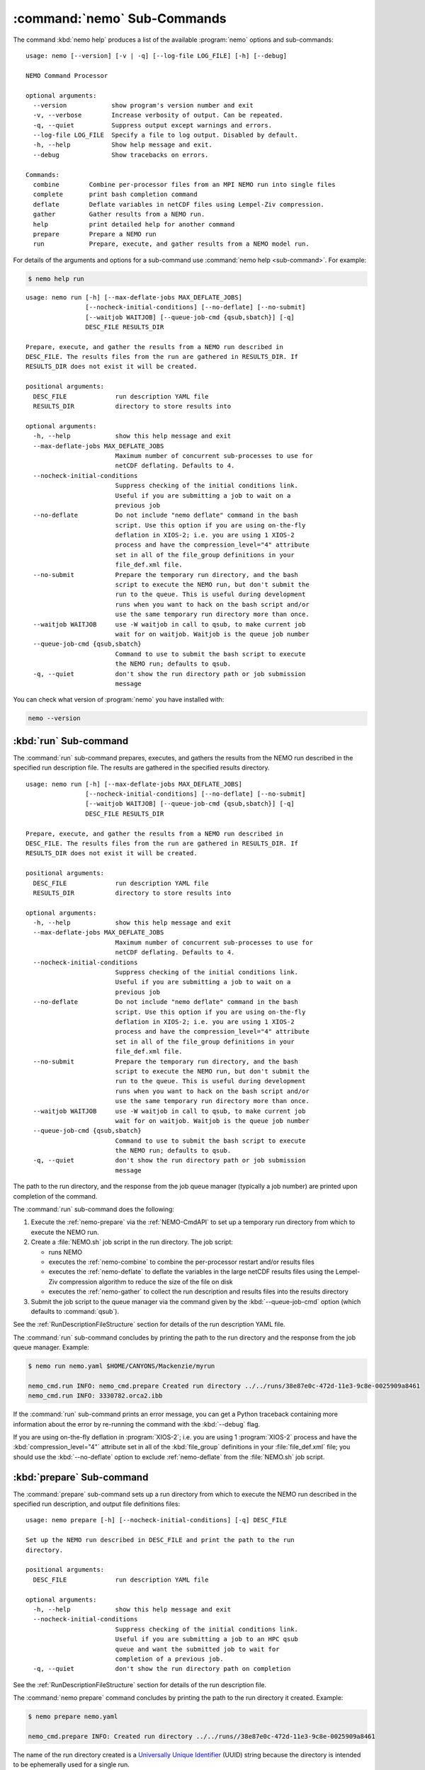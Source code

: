 .. Copyright 2013-2019 The Salish Sea MEOPAR contributors
.. and The University of British Columbia
..
.. Licensed under the Apache License, Version 2.0 (the "License");
.. you may not use this file except in compliance with the License.
.. You may obtain a copy of the License at
..
..    http://www.apache.org/licenses/LICENSE-2.0
..
.. Unless required by applicable law or agreed to in writing, software
.. distributed under the License is distributed on an "AS IS" BASIS,
.. WITHOUT WARRANTIES OR CONDITIONS OF ANY KIND, either express or implied.
.. See the License for the specific language governing permissions and
.. limitations under the License.


.. _NEMO-CmdSubcommands:

****************************
:command:`nemo` Sub-Commands
****************************

The command :kbd:`nemo help` produces a list of the available :program:`nemo` options and sub-commands::

  usage: nemo [--version] [-v | -q] [--log-file LOG_FILE] [-h] [--debug]

  NEMO Command Processor

  optional arguments:
    --version            show program's version number and exit
    -v, --verbose        Increase verbosity of output. Can be repeated.
    -q, --quiet          Suppress output except warnings and errors.
    --log-file LOG_FILE  Specify a file to log output. Disabled by default.
    -h, --help           Show help message and exit.
    --debug              Show tracebacks on errors.

  Commands:
    combine        Combine per-processor files from an MPI NEMO run into single files
    complete       print bash completion command
    deflate        Deflate variables in netCDF files using Lempel-Ziv compression.
    gather         Gather results from a NEMO run.
    help           print detailed help for another command
    prepare        Prepare a NEMO run
    run            Prepare, execute, and gather results from a NEMO model run.

For details of the arguments and options for a sub-command use
:command:`nemo help <sub-command>`.
For example:

.. code-block:: bash

    $ nemo help run

::

    usage: nemo run [-h] [--max-deflate-jobs MAX_DEFLATE_JOBS]
                    [--nocheck-initial-conditions] [--no-deflate] [--no-submit]
                    [--waitjob WAITJOB] [--queue-job-cmd {qsub,sbatch}] [-q]
                    DESC_FILE RESULTS_DIR

    Prepare, execute, and gather the results from a NEMO run described in
    DESC_FILE. The results files from the run are gathered in RESULTS_DIR. If
    RESULTS_DIR does not exist it will be created.

    positional arguments:
      DESC_FILE             run description YAML file
      RESULTS_DIR           directory to store results into

    optional arguments:
      -h, --help            show this help message and exit
      --max-deflate-jobs MAX_DEFLATE_JOBS
                            Maximum number of concurrent sub-processes to use for
                            netCDF deflating. Defaults to 4.
      --nocheck-initial-conditions
                            Suppress checking of the initial conditions link.
                            Useful if you are submitting a job to wait on a
                            previous job
      --no-deflate          Do not include "nemo deflate" command in the bash
                            script. Use this option if you are using on-the-fly
                            deflation in XIOS-2; i.e. you are using 1 XIOS-2
                            process and have the compression_level="4" attribute
                            set in all of the file_group definitions in your
                            file_def.xml file.
      --no-submit           Prepare the temporary run directory, and the bash
                            script to execute the NEMO run, but don't submit the
                            run to the queue. This is useful during development
                            runs when you want to hack on the bash script and/or
                            use the same temporary run directory more than once.
      --waitjob WAITJOB     use -W waitjob in call to qsub, to make current job
                            wait for on waitjob. Waitjob is the queue job number
      --queue-job-cmd {qsub,sbatch}
                            Command to use to submit the bash script to execute
                            the NEMO run; defaults to qsub.
      -q, --quiet           don't show the run directory path or job submission
                            message

You can check what version of :program:`nemo` you have installed with:

.. code-block:: bash

    nemo --version


.. _nemo-run:

:kbd:`run` Sub-command
======================

The :command:`run` sub-command prepares,
executes,
and gathers the results from the NEMO run described in the specified run description file.
The results are gathered in the specified results directory.

::

    usage: nemo run [-h] [--max-deflate-jobs MAX_DEFLATE_JOBS]
                    [--nocheck-initial-conditions] [--no-deflate] [--no-submit]
                    [--waitjob WAITJOB] [--queue-job-cmd {qsub,sbatch}] [-q]
                    DESC_FILE RESULTS_DIR

    Prepare, execute, and gather the results from a NEMO run described in
    DESC_FILE. The results files from the run are gathered in RESULTS_DIR. If
    RESULTS_DIR does not exist it will be created.

    positional arguments:
      DESC_FILE             run description YAML file
      RESULTS_DIR           directory to store results into

    optional arguments:
      -h, --help            show this help message and exit
      --max-deflate-jobs MAX_DEFLATE_JOBS
                            Maximum number of concurrent sub-processes to use for
                            netCDF deflating. Defaults to 4.
      --nocheck-initial-conditions
                            Suppress checking of the initial conditions link.
                            Useful if you are submitting a job to wait on a
                            previous job
      --no-deflate          Do not include "nemo deflate" command in the bash
                            script. Use this option if you are using on-the-fly
                            deflation in XIOS-2; i.e. you are using 1 XIOS-2
                            process and have the compression_level="4" attribute
                            set in all of the file_group definitions in your
                            file_def.xml file.
      --no-submit           Prepare the temporary run directory, and the bash
                            script to execute the NEMO run, but don't submit the
                            run to the queue. This is useful during development
                            runs when you want to hack on the bash script and/or
                            use the same temporary run directory more than once.
      --waitjob WAITJOB     use -W waitjob in call to qsub, to make current job
                            wait for on waitjob. Waitjob is the queue job number
      --queue-job-cmd {qsub,sbatch}
                            Command to use to submit the bash script to execute
                            the NEMO run; defaults to qsub.
      -q, --quiet           don't show the run directory path or job submission
                            message

The path to the run directory,
and the response from the job queue manager
(typically a job number)
are printed upon completion of the command.

The :command:`run` sub-command does the following:

#. Execute the :ref:`nemo-prepare` via the :ref:`NEMO-CmdAPI` to set up a temporary run directory from which to execute the NEMO run.
#. Create a :file:`NEMO.sh` job script in the run directory.
   The job script:

   * runs NEMO
   * executes the :ref:`nemo-combine` to combine the per-processor restart and/or results files
   * executes the :ref:`nemo-deflate` to deflate the variables in the large netCDF results files using the Lempel-Ziv compression algorithm to reduce the size of the file on disk
   * executes the :ref:`nemo-gather` to collect the run description and results files into the results directory

#. Submit the job script to the queue manager via the command given by the :kbd:`--queue-job-cmd` option
   (which defaults to :command:`qsub`).

See the :ref:`RunDescriptionFileStructure` section for details of the run description YAML file.

The :command:`run` sub-command concludes by printing the path to the run directory and the response from the job queue manager.
Example:

.. code-block:: bash

    $ nemo run nemo.yaml $HOME/CANYONS/Mackenzie/myrun

    nemo_cmd.run INFO: nemo_cmd.prepare Created run directory ../../runs/38e87e0c-472d-11e3-9c8e-0025909a8461
    nemo_cmd.run INFO: 3330782.orca2.ibb

If the :command:`run` sub-command prints an error message,
you can get a Python traceback containing more information about the error by re-running the command with the :kbd:`--debug` flag.

If you are using on-the-fly deflation in :program:`XIOS-2`;
i.e. you are using 1 :program:`XIOS-2` process and have the :kbd:`compression_level="4"` attribute set in all of the :kbd:`file_group` definitions in your :file:`file_def.xml` file;
you should use the :kbd:`--no-deflate` option to exclude :ref:`nemo-deflate` from the :file:`NEMO.sh` job script.


.. _nemo-prepare:

:kbd:`prepare` Sub-command
==========================

The :command:`prepare` sub-command sets up a run directory from which to execute the NEMO run described in the specified run description,
and output file definitions files::

  usage: nemo prepare [-h] [--nocheck-initial-conditions] [-q] DESC_FILE

  Set up the NEMO run described in DESC_FILE and print the path to the run
  directory.

  positional arguments:
    DESC_FILE             run description YAML file

  optional arguments:
    -h, --help            show this help message and exit
    --nocheck-initial-conditions
                          Suppress checking of the initial conditions link.
                          Useful if you are submitting a job to an HPC qsub
                          queue and want the submitted job to wait for
                          completion of a previous job.
    -q, --quiet           don't show the run directory path on completion

See the :ref:`RunDescriptionFileStructure` section for details of the run description file.

The :command:`nemo prepare` command concludes by printing the path to the run directory it created.
Example:

.. code-block:: bash

    $ nemo prepare nemo.yaml

    nemo_cmd.prepare INFO: Created run directory ../../runs//38e87e0c-472d-11e3-9c8e-0025909a8461

The name of the run directory created is a `Universally Unique Identifier`_
(UUID)
string because the directory is intended to be ephemerally used for a single run.

.. _Universally Unique Identifier: https://en.wikipedia.org/wiki/Universally_unique_identifier

If the :command:`nemo prepare` command prints an error message,
you can get a Python traceback containing more information about the error by re-running the command with the :kbd:`--debug` flag.


Run Directory Contents
----------------------

The run directory contains:

* The run description file provided on the command line.

* A :file:`namelist_cfg`
  (the file name required by NEMO)
  file that is constructed by concatenating the namelist segments listed in the run description file
  (see :ref:`RunDescriptionFileStructure`).

* A symlink to the :file:`EXP00/namelist_ref` file in the directory of the NEMO configuration given by the :kbd:`config name` and :kbd:`NEMO code config` keys in the run description file is also created to provide default values to be used for any namelist variables not included in the namelist segments listed in the run description file.

* A symlink called :file:`bathy_meter.nc`
  (the file name required by NEMO)
  to the bathymetry file specified in the :kbd:`grid` section of the run description file.

* A symlink called :file:`coordinates.nc`
  (the file name required by NEMO)
  to the grid coordinates file specified in the :kbd:`grid` section of the run description file.

* A file called :file:`domain_def.xml`
  (the file name required by NEMO)
  that contains the XIOS output server domain definitions for the run.
  The file that is copied to :file:`domain_def.xml` is specified in the :kbd:`output` section of the run description file.

* A file called :file:`field_def.xml`
  (the file name required by NEMO)
  that contains the XIOS output server field definitions for the run.
  The file that is copied to :file:`field_def.xml` is specified in the :kbd:`output` section of the run description file.

* A file called :file:`iodefs.xml`
  (the file name required by NEMO).
  that file specifies the output files and variables they contain for the run.
  The file that is copied to :file:`iodefs.xml` is specified in the :kbd:`output` section of the run description file.
  It is also sometimes referred to as the NEMO IOM defs file.

* The :file:`nemo.exe` executable found in the :file:`BLD/bin/` directory of the NEMO configuration given by the :kbd:`config name` and :kbd:`NEMO code config` keys in the run description file.
  :command:`nemo prepare` aborts with an error message and exit code 2 if the :file:`nemo.exe` file is not found.
  In that case the run directory is not created.

* The :file:`xios_server.exe` executable found in the :file:`bin/` sub-directory of the directory given by the :kbd:`XIOS` key in the :kbd:`paths` section of the run description file.
  :command:`nemo prepare` aborts with an error message and exit code 2 if the :file:`xios_server.exe` file is not found.
  In that case the run directory is not created.

The run directory also contains symbolic links to forcing directories
(e.g. initial conditions,
atmospheric,
open boundary conditions,
rivers run-off,
etc.)
The names of those symlinks and the directories that they point to are given in the :kbd:`forcing` section of the run description file.
Please see :ref:`NEMO-3.6-Forcing` in the :ref:`RunDescriptionFileStructure` docs for full details.
It is your responsibility to ensure that these symlinks match the forcing directories given in your namelist files.

Finally,
if the run description YAML file contains a :kbd:`vcs revisions` section,
the run directory will contain 1 or more files whose names end with :file:`_rev.txt`.
The file names begin with the root directory names of the version control repositories given in the :kbd:`vcs revisions` section.
The files contain the output of the :command:`hg parents -v` command executed in the listed version control repositories.
Those files provide a record of the last committed revision of the repositories that will be in effect for the run,
which is important reproducibility information for the run.
If any of the listed repositories contain uncommitted changes,
the paths of the files and their status codes,
the output of the :command:`hg status -mardC` command,
will be appended to the repository's :file:`_rev.txt` file.
Please see the :ref:`NEMO-3.6-VCS-Revisions` for more details.


.. _nemo-combine:

:kbd:`combine` Sub-command
==========================

The :command:`combine` sub-command combines the per-processor results and/or restart files from an MPI NEMO run described in DESC_FILE using the the NEMO :command:`rebuild_nemo` tool::

  usage: nemo combine [-h] RUN_DESC_FILE

  Combine the per-processor results and/or restart files from an MPI NEMO run
  described in DESC_FILE using the the NEMO rebuild_nemo tool. Delete the per-
  processor files.

  positional arguments:
    RUN_DESC_FILE  file path/name of run description YAML file

  optional arguments:
    -h, --help     show this help message and exit

The per-processor files are deleted.

If the :command:`nemo combine` command prints an error message,
you can get a Python traceback containing more information about the error by re-running the command with the :kbd:`--debug` flag.


.. _nemo-deflate:

:kbd:`deflate` Sub-command
==========================

The :command:`deflate` sub-command deflates the variables in netCDF files using the Lempel-Ziv compression algorithm to reduce the size of the file on disk::

  usage: nemo deflate [-h] FILEPATH [FILEPATH ...]

  Deflate variables in netCDF files using Lempel-Ziv compression. Converts files
  to netCDF-4 format. The deflated file replaces the original file. This command
  is effectively the same as running ncks -4 -L -O FILEPATH FILEPATH for each FILEPATH.

  positional arguments:
    FILEPATH    Path/name of file to be deflated.

  optional arguments:
    -h, --help  show this help message and exit

You can give the command as many file names as you wish,
with or without paths.
You can also use shell wildcards and/or regular expressions to produce the list of file paths/names to deflate.

Storage savings can be as much as 80%.
Files processed by :command:`deflate` are converted to netCDF-4 format.
The deflated file replaces the original file,
but the deflation process uses temporary storage to prevent data loss.

:command:`nemo deflate` is equivalent to running:

.. code-block:: bash

    $ ncks -4 -L4 -O FILEPATH FILEPATH

on each :kbd:`FILEPATH`.

If the :command:`nemo deflate` command prints an error message,
you can get a Python traceback containing more information about the error by re-running the command with the :kbd:`--debug` flag.


.. _nemo-gather:

:kbd:`gather` Sub-command
=========================

The :command:`gather` sub-command moves results from a NEMO run into a results directory::

  usage: nemo gather [-h] RESULTS_DIR

  Gather the results files from the NEMO run in the present working directory
  into files in RESULTS_DIR. The run description file, namelist(s), and other
  files that define the run are also gathered into RESULTS_DIR. If RESULTS_DIR
  does not exist it will be created.

  positional arguments:
    RESULTS_DIR  directory to store results into

  optional arguments:
    -h, --help   show this help message and exit

If the :command:`nemo gather` command prints an error message,
you can get a Python traceback containing more information about the error by re-running the command with the :kbd:`--debug` flag.
